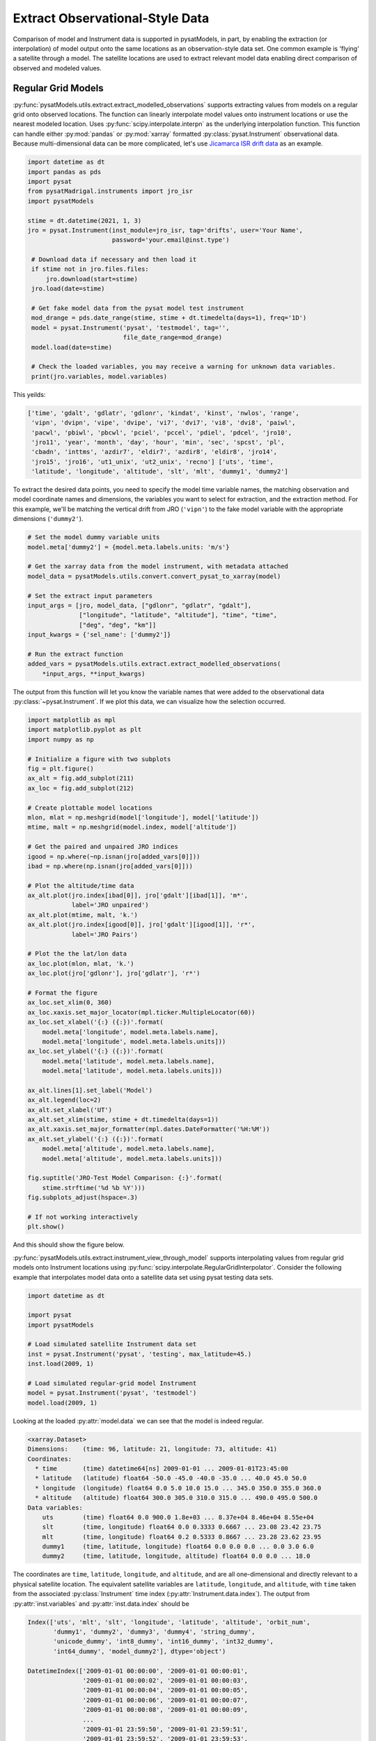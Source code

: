 .. _ex_extract:

Extract Observational-Style Data
================================

Comparison of model and Instrument data is supported in pysatModels, in part,
by enabling the extraction (or interpolation) of model output onto the same
locations as an observation-style data set. One common example is
'flying' a satellite through a model. The satellite locations are used
to extract relevant model data enabling direct comparison of observed and
modeled values.


Regular Grid Models
-------------------

:py:func:`pysatModels.utils.extract.extract_modelled_observations` supports
extracting values from models on a regular grid onto observed locations. The
function can linearly interpolate model values onto instrument locations or use
the nearest modeled location. Uses :py:func:`scipy.interpolate.interpn` as the
underlying interpolation function. This function can handle either
:py:mod:`pandas` or :py:mod:`xarray` formatted :py:class:`pysat.Instrument`
observational data.  Because multi-dimensional data can be more complicated,
let's use `Jicamarca ISR drift data <https://pysatmadrigal.readthedocs.io/en/latest/supported_instruments.html#jro-isr>`_ as an example.

.. code:: python

   import datetime as dt
   import pandas as pds
   import pysat
   from pysatMadrigal.instruments import jro_isr
   import pysatModels

   stime = dt.datetime(2021, 1, 3)
   jro = pysat.Instrument(inst_module=jro_isr, tag='drifts', user='Your Name',
                          password='your.email@inst.type')

    # Download data if necessary and then load it
    if stime not in jro.files.files:
        jro.download(start=stime)
    jro.load(date=stime)

    # Get fake model data from the pysat model test instrument
    mod_drange = pds.date_range(stime, stime + dt.timedelta(days=1), freq='1D')
    model = pysat.Instrument('pysat', 'testmodel', tag='',
                             file_date_range=mod_drange)
    model.load(date=stime)

    # Check the loaded variables, you may receive a warning for unknown data variables.
    print(jro.variables, model.variables)

This yeilds:

.. code:: python

   ['time', 'gdalt', 'gdlatr', 'gdlonr', 'kindat', 'kinst', 'nwlos', 'range',
    'vipn', 'dvipn', 'vipe', 'dvipe', 'vi7', 'dvi7', 'vi8', 'dvi8', 'paiwl',
    'pacwl', 'pbiwl', 'pbcwl', 'pciel', 'pccel', 'pdiel', 'pdcel', 'jro10',
    'jro11', 'year', 'month', 'day', 'hour', 'min', 'sec', 'spcst', 'pl',
    'cbadn', 'inttms', 'azdir7', 'eldir7', 'azdir8', 'eldir8', 'jro14',
    'jro15', 'jro16', 'ut1_unix', 'ut2_unix', 'recno'] ['uts', 'time',
    'latitude', 'longitude', 'altitude', 'slt', 'mlt', 'dummy1', 'dummy2']

To extract the desired data points, you need to specify the model time variable
names, the matching observation and model coordinate names and dimensions, the
variables you want to select for extraction, and the extraction method.  For
this example, we'll be matching the vertical drift from JRO (``'vipn'``) to
the fake model variable with the appropriate dimensions (``'dummy2'``).

.. code:: python

   # Set the model dummy variable units
   model.meta['dummy2'] = {model.meta.labels.units: 'm/s'}

   # Get the xarray data from the model instrument, with metadata attached
   model_data = pysatModels.utils.convert.convert_pysat_to_xarray(model)

   # Set the extract input parameters
   input_args = [jro, model_data, ["gdlonr", "gdlatr", "gdalt"],
                 ["longitude", "latitude", "altitude"], "time", "time",
                 ["deg", "deg", "km"]]
   input_kwargs = {'sel_name': ['dummy2']}

   # Run the extract function
   added_vars = pysatModels.utils.extract.extract_modelled_observations(
       *input_args, **input_kwargs)

The output from this function will let you know the variable names that were
added to the observational data :py:class:`~pysat.Instrument`.  If we plot this
data, we can visualize how the selection occurred.


.. code:: pysat

   import matplotlib as mpl
   import matplotlib.pyplot as plt
   import numpy as np
   
   # Initialize a figure with two subplots
   fig = plt.figure()
   ax_alt = fig.add_subplot(211)
   ax_loc = fig.add_subplot(212)

   # Create plottable model locations
   mlon, mlat = np.meshgrid(model['longitude'], model['latitude'])
   mtime, malt = np.meshgrid(model.index, model['altitude'])

   # Get the paired and unpaired JRO indices
   igood = np.where(~np.isnan(jro[added_vars[0]]))
   ibad = np.where(np.isnan(jro[added_vars[0]]))

   # Plot the altitude/time data
   ax_alt.plot(jro.index[ibad[0]], jro['gdalt'][ibad[1]], 'm*',
               label='JRO unpaired')
   ax_alt.plot(mtime, malt, 'k.')
   ax_alt.plot(jro.index[igood[0]], jro['gdalt'][igood[1]], 'r*',
               label='JRO Pairs')

   # Plot the the lat/lon data
   ax_loc.plot(mlon, mlat, 'k.')
   ax_loc.plot(jro['gdlonr'], jro['gdlatr'], 'r*')

   # Format the figure
   ax_loc.set_xlim(0, 360)
   ax_loc.xaxis.set_major_locator(mpl.ticker.MultipleLocator(60))
   ax_loc.set_xlabel('{:} ({:})'.format(
       model.meta['longitude', model.meta.labels.name],
       model.meta['longitude', model.meta.labels.units]))
   ax_loc.set_ylabel('{:} ({:})'.format(
       model.meta['latitude', model.meta.labels.name],
       model.meta['latitude', model.meta.labels.units]))

   ax_alt.lines[1].set_label('Model')
   ax_alt.legend(loc=2)
   ax_alt.set_xlabel('UT')
   ax_alt.set_xlim(stime, stime + dt.timedelta(days=1))
   ax_alt.xaxis.set_major_formatter(mpl.dates.DateFormatter('%H:%M'))
   ax_alt.set_ylabel('{:} ({:})'.format(
       model.meta['altitude', model.meta.labels.name],
       model.meta['altitude', model.meta.labels.units]))

   fig.suptitle('JRO-Test Model Comparison: {:}'.format(
       stime.strftime('%d %b %Y')))
   fig.subplots_adjust(hspace=.3)

   # If not working interactively
   plt.show()


And this should show the figure below.

.. image:: ../images/ex_extract_jro_pair.png
    :width: 800px
    :align: center
    :alt: Demonstrate Model-Observation pairing.


:py:func:`pysatModels.utils.extract.instrument_view_through_model` supports
interpolating values from regular grid models onto Instrument locations using
:py:func:`scipy.interpolate.RegularGridInterpolator`. Consider the following
example that interpolates model data onto a satellite data set using
pysat testing data sets.

.. code:: python

   import datetime as dt

   import pysat
   import pysatModels

   # Load simulated satellite Instrument data set
   inst = pysat.Instrument('pysat', 'testing', max_latitude=45.)
   inst.load(2009, 1)

   # Load simulated regular-grid model Instrument
   model = pysat.Instrument('pysat', 'testmodel')
   model.load(2009, 1)

Looking at the loaded :py:attr:`model.data` we can see that the model is indeed
regular.

.. code:: python

   <xarray.Dataset>
   Dimensions:    (time: 96, latitude: 21, longitude: 73, altitude: 41)
   Coordinates:
     * time       (time) datetime64[ns] 2009-01-01 ... 2009-01-01T23:45:00
     * latitude   (latitude) float64 -50.0 -45.0 -40.0 -35.0 ... 40.0 45.0 50.0
     * longitude  (longitude) float64 0.0 5.0 10.0 15.0 ... 345.0 350.0 355.0 360.0
     * altitude   (altitude) float64 300.0 305.0 310.0 315.0 ... 490.0 495.0 500.0
   Data variables:
       uts        (time) float64 0.0 900.0 1.8e+03 ... 8.37e+04 8.46e+04 8.55e+04
       slt        (time, longitude) float64 0.0 0.3333 0.6667 ... 23.08 23.42 23.75
       mlt        (time, longitude) float64 0.2 0.5333 0.8667 ... 23.28 23.62 23.95
       dummy1     (time, latitude, longitude) float64 0.0 0.0 0.0 ... 0.0 3.0 6.0
       dummy2     (time, latitude, longitude, altitude) float64 0.0 0.0 ... 18.0

The coordinates are ``time``, ``latitude``, ``longitude``,
and ``altitude``, and are all one-dimensional and directly relevant to a
physical satellite location. The equivalent satellite variables are
``latitude``, ``longitude``, and ``altitude``, with
``time`` taken from the associated :py:class:`Instrument` time index
(:py:attr:`Instrument.data.index`). The output from :py:attr:`inst.variables`
and :py:attr:`inst.data.index` should be


.. code:: python

   Index(['uts', 'mlt', 'slt', 'longitude', 'latitude', 'altitude', 'orbit_num',
          'dummy1', 'dummy2', 'dummy3', 'dummy4', 'string_dummy',
	  'unicode_dummy', 'int8_dummy', 'int16_dummy', 'int32_dummy',
	  'int64_dummy', 'model_dummy2'], dtype='object')

   DatetimeIndex(['2009-01-01 00:00:00', '2009-01-01 00:00:01',
                  '2009-01-01 00:00:02', '2009-01-01 00:00:03',
                  '2009-01-01 00:00:04', '2009-01-01 00:00:05',
                  '2009-01-01 00:00:06', '2009-01-01 00:00:07',
                  '2009-01-01 00:00:08', '2009-01-01 00:00:09',
                  ...
                  '2009-01-01 23:59:50', '2009-01-01 23:59:51',
                  '2009-01-01 23:59:52', '2009-01-01 23:59:53',
                  '2009-01-01 23:59:54', '2009-01-01 23:59:55',
                  '2009-01-01 23:59:56', '2009-01-01 23:59:57',
                  '2009-01-01 23:59:58', '2009-01-01 23:59:59'],
                 dtype='datetime64[ns]', name='Epoch', length=86400, freq=None)


Interpolating ``model`` data onto ``inst`` is accomplished via

.. code:: python

   new_data_keys = pysatModels.utils.extract.instrument_view_through_model(inst,
                              model.data, ['longitude'], ['longitude'], 'time',
                              'time', ['deg'], ['mlt'])

where ``inst`` and :py:attr:`model.data` provide the required
:py:class:`pysat.Instrument` object and :py:class:`xarray.Dataset`. The ::

   ['longitude']

term provides the content and ordering of the coordinates for model variables
to be interpolated. The subsequent ::

   ['longitude']

term provides the equivalent content from the satellite's data set, in the same
order as the model coordinates. In this case, the same labels are used for
both the satellite and modeled data sets. The ::

   'time', 'time'

terms cover the model labels used for time variable and coordinate (which may
be the same, as here, or different). The ::

   ['deg']

term covers the units for the model dimensions (longitude).
Units for the corresponding information from ``inst`` are taken directly
from the :py:class:`pysat.Instrument` object. The final presented input ::

    ['mlt']

is a list of model variables that will be interpolated onto ``inst``. By
default a linear interpolation is performed but a nearest neighbor option is
also supported.

.. code:: python

    # Store results for linear interpolation
    inst.rename({new_data_keys[0]: "mlt_linear"})

    # Run interpolation using 'nearest'
    new_data_keys = pysatModels.utils.extract.instrument_view_through_model(
        inst, model.data, ['longitude'], ['longitude'], 'time', 'time',
        ['deg'], ['mlt'], ['nearest'])
    inst.rename({new_data_keys[0]: "mlt_nearest"})

    # Set up time range for plotting results
    stime = inst.date
    etime = inst.date + dt.timedelta(hours=1)

The results of

.. code:: python

    title = 'Interpolating MLT Example'
    ylabel = 'Magnetic Local Time'
    inst[stime:etime, ['mlt_linear', 'mlt_nearest']].plot(title=title,
                                                         ylabel=ylabel)

are shown below.

.. image:: ../images/ex_extract_mlt_interp.png
    :width: 800px
    :align: center
    :alt: Comparison of Interpolation Methods.


Multidimensional interpolation is performed in the same manner.

.. code:: python

   new_data_keys = pysatModels.utils.extract.instrument_view_through_model(inst,
                              model.data, ['latitude', 'longitude', 'altitude'],
                              ['latitude', 'longitude', 'altitude'], 'time',
                              'time', ['deg', 'deg', 'km'], ['dummy2'])

The ::

   ['latitude', 'longitude', 'altitude']

term provides the content and ordering of the coordinates for model variables
to be interpolated. The subsequent ::

   ['latitude', 'longitude', 'altitude']

term provides the equivalent content from the satellite's data set, in the same
order as the model coordinates. The ::

   'time', 'time'

terms cover the model labels used for time variable and coordinate. The ::

   ['deg', 'deg', 'km']

term covers the units for the model dimensions (latitude/longitude/altitude).
Units for the corresponding information from ``inst`` are taken directly
from the :py:class:`pysat.Instrument` object. The final presented input ::

    ['dummy2']

is a list of model variables that will be interpolated onto ``inst``.

The results of ::

        # Use the same time range as the prior example
    ylabel = 'Dummy Variable'
    inst[stime:etime, new_data_keys].plot(title='Interpolation Example',
                                          ylabel=ylabel)

are shown below.

.. image:: ../images/ex_extract_dummy_interp.png
    :width: 800px
    :align: center
    :alt: Multi-dimensional interpolation example for dummy variable


Irregular Grid Models
---------------------

Some models aren't on a regular grid, or may not be a regular grid across
the coordinates of interest. Consider an alternative model data set,

.. code:: python

    model = pysat.Instrument('pysat', 'testmodel', tag='pressure_levels')
    model.load(2009, 1)
    model.data

    <xarray.Dataset>
    Dimensions:       (time: 24, latitude: 72, longitude: 144, lev: 57, ilev: 57)
    Coordinates:
      * time          (time) datetime64[ns] 2009-01-01 ... 2009-01-01T23:00:00
      * latitude      (latitude) float64 -88.75 -86.25 -83.75 ... 83.75 86.25 88.75
      * longitude     (longitude) float64 -180.0 -177.5 -175.0 ... 172.5 175.0 177.5
      * lev           (lev) float64 -7.0 -6.75 -6.5 -6.25 -6.0 ... 6.25 6.5 6.75 7.0
      * ilev          (ilev) float64 -6.875 -6.625 -6.375 ... 6.625 6.875 7.125
    Data variables:
        uts           (time) float64 0.0 3.6e+03 7.2e+03 ... 7.92e+04 8.28e+04
        altitude      (time, ilev, latitude, longitude) float64 0.0 0.0 ... 5.84e+07
        dummy_drifts  (time, ilev, latitude, longitude) float64 0.0 0.0 ... 83.01
        slt           (time, longitude) float64 12.0 12.17 12.33 ... 10.67 10.83
        mlt           (time, longitude) float64 12.2 12.37 12.53 ... 10.87 11.03
        dummy1        (time, latitude, longitude) float64 0.0 0.0 0.0 ... 0.0 9.0

Model variables, such as ``dummy_drifts``, are regular over
``(time, ilev, latitude, longitude)``, where ``ilev`` is a constant
pressure level. Unfortunately, the observational data in ``inst`` doesn't
contain pressure level as a simulated/measured parameter. However,
``altitude`` is present in the model data but varies over all four
coordinates. Interpolating ``dummy_drifts`` onto ``inst`` requires
either adding an appropriate value for ``ilev`` into ``inst``, or
interpolating model variables using the irregular variable ``altitude``
instead of ``ilev``.

Altitude to Pressure
^^^^^^^^^^^^^^^^^^^^

:py:func:`pysatModels.utils.extract.instrument_altitude_to_model_pressure`
will use information in a model to generate appropriate pressure levels for a
supplied altitude in an observational-like data set.

.. code:: python

    import pysatModels

    keys = pysatModels.utils.extract.instrument_altitude_to_model_pressure(inst,
                model.data, ["altitude", "latitude", "longitude"],
                ["ilev", "latitude", "longitude"],
                "time", "time", ['', "deg", "deg"],
                'altitude', 'altitude', 'cm')

The function will guess a pressure level for all locations in ``inst``
and then use the regular mapping from pressure to altitude to obtain the
equivalent altitude from the model. The pressure is adjusted up/down an
increment based upon the comparison and the process is repeated until the
target tolerance (default is 1 km) is achieved. The keys for the model derived
pressure and altitude values added to ``inst`` are returned from the
function.

.. code:: python

    inst['model_pressure']

    Epoch
    2009-01-01 00:00:00    3.104662
    2009-01-01 00:00:01    3.104652
    2009-01-01 00:00:02    3.104642
    2009-01-01 00:00:03    3.104632
    2009-01-01 00:00:04    3.104623
                             ...
    2009-01-01 23:59:55    2.494845
    2009-01-01 23:59:56    2.494828
    2009-01-01 23:59:57    2.494811
    2009-01-01 23:59:58    2.494794
    2009-01-01 23:59:59    2.494776
    Name: model_pressure, Length: 86400, dtype: float64

    # Calculate difference between interpolation techniques
    inst['model_altitude'] - inst['altitude']

    Epoch
    2009-01-01 00:00:00   -0.744426
    2009-01-01 00:00:01   -0.744426
    2009-01-01 00:00:02   -0.744425
    2009-01-01 00:00:03   -0.744424
    2009-01-01 00:00:04   -0.744424
                             ...
    2009-01-01 23:59:55   -0.610759
    2009-01-01 23:59:56   -0.610757
    2009-01-01 23:59:57   -0.610754
    2009-01-01 23:59:58   -0.610751
    2009-01-01 23:59:59   -0.610749
    Length: 86400, dtype: float64

Using the added ``model_pressure`` information model values may be
interpolated onto ``inst`` using regular grid methods.

.. code:: python

    new_keys = pysatModels.utils.extract.instrument_view_through_model(inst,
                    model.data, ['model_pressure', 'latitude', 'longitude'],
                    ['ilev', 'latitude', 'longitude'], 'time', 'time',
                    ['', 'deg', 'deg'], ['dummy_drifts'])

.. code:: python

    inst['model_dummy_drifts']

    Epoch
    2009-01-01 00:00:00    30.289891
    2009-01-01 00:00:01    30.305303
    2009-01-01 00:00:02    30.320704
    2009-01-01 00:00:03    30.336092
    2009-01-01 00:00:04    30.351469
                             ...
    2009-01-01 23:59:55    63.832658
    2009-01-01 23:59:56    63.868358
    2009-01-01 23:59:57    63.904047
    2009-01-01 23:59:58    63.939724
    2009-01-01 23:59:59    63.975389
    Name: model_dummy_drifts, Length: 86400, dtype: float64

The time to translate altitude to model pressure is ~3 s, and the regular
interpolation takes an additional ~300 ms.

Irregular Variable
^^^^^^^^^^^^^^^^^^

More generally,
:py:func:`pysatModels.utils.extract.interp_inst_w_irregular_model_coord` can
deal with irregular coordinates when interpolating onto an observational-like
data set using :py:func:`scipy.interpolate.griddata`. The ``model``
loaded above is regular against pressure level, latitude, and longitude.
However, it is irregular with respect to altitude.

Here is a sample distribution of the ``model['altitude']`` for ``ilev=0``
and the first model time.

.. code:: python

    import matplotlib.pyplot as plt

    # Make base plot of 'altitude' for ilev=0 and time=0
    model[0, 0, :, :, "altitude"].plot()

    # Prep labels
    xlabel = "".join([model.meta["longitude", model.meta.labels.name], " (",
                      model.meta["longitude", model.meta.labels.units],
                      ")"])
    ylabel = "".join([model.meta["latitude", model.meta.labels.name], " (",
                      model.meta["latitude", model.meta.labels.units],
                      ")"])
    cblabel = "".join([model.meta["altitude", model.meta.labels.name], " (",
                       model.meta["altitude", model.meta.labels.units],
                       ")"])

    # Update labels
    plt.xlabel(xlabel)
    plt.ylabel(ylabel)

    # Update color bar and title
    fig = plt.gcf()
    fig.axes[1].set_ylabel(cblabel)
    fig.axes[0].set_title("".join(["`pressure_levels` Altitude\n",
                                   fig.axes[0].title.get_text()]))

    plt.show()

.. image:: ../images/ex_extract_model_altitude.png
    :width: 800px
    :align: center
    :alt: Plot of altitude against longitude and latitude for ilev=0 on 1/1/2009


To interpolate against the irregular variable, the
:py:func:`pysatModels.utils.extract.interp_inst_w_irregular_model_coord`
function should be used. Generalized irregular interpolation can take
significant computational resources, so we start this example by loading
smaller :py:class:`pysat.Instrument` objects.

.. code:: python

    inst = pysat.Instrument('pysat', 'testing', max_latitude=10.,
                            num_samples=100)
    model = pysat.Instrument('pysat', 'testmodel', tag='pressure_levels',
                             num_samples=5)
    inst.load(2009, 1)
    model.load(2009, 1)

    keys = pysatModels.utils.extract.interp_inst_w_irregular_model_coord(inst,
                model.data, ["altitude", "latitude", "longitude"],
                ["ilev", "latitude", "longitude"],
                "time", ["cm", "deg", "deg"], "ilev",
                "altitude", [50., 2., 5.],
                sel_name=["dummy_drifts", "altitude"])

    # CPU times: user 419 ms, sys: 13 ms, total: 432 ms
    # Wall time: 431 ms

    # Print results from interpolation
    inst['model_dummy_drifts']

    Epoch
    2009-01-01 00:00:00    22.393249
    2009-01-01 00:00:01    22.405926
    2009-01-01 00:00:02    22.418600
    2009-01-01 00:00:03    22.431272
    2009-01-01 00:00:04    22.443941
                             ...
    2009-01-01 00:01:35    23.592833
    2009-01-01 00:01:36    23.605252
    2009-01-01 00:01:37    23.617668
    2009-01-01 00:01:38    23.630081
    2009-01-01 00:01:39    23.642492
    Name: model_dummy_drifts, Length: 100, dtype: float64

In the interpolation function, ``inst`` and :py:attr:`model.data` provide
the required data through the :py:class:`pysat.Instrument` and
:py:class:`xarray.Dataset` objects. The ::

   ["altitude", "latitude", "longitude"]

term provides the content and ordering of the spatial locations for
``inst``. The subsequent ::

   ["ilev", "latitude", "longitude"]

term provides the equivalent regular dimension labels from
:py:attr:`model.data`, in the same order as the underlying model dimensions.
While this function does operate on irregular data it also needs information on
the underlying regular memory structure of the variables. The ::

   "time"

terms cover the model label used for the datetime coordinate. The ::

   ["cm", "deg", "deg"]

term covers the units for the model information (altitude/latitude/longitude)
that maps to the ``inst`` information in the coordinate list
``["altitude", "latitude", "longitude"]``. Note that the ``"cm"``
covers units for ``'altitude'`` in :py:attr:`model.data`, the variable
that will replace ``'ilev'``, while the second two list elements (both
``"deg"``) covers the units for the latitude and longitude dimensions.
Units for the corresponding information from ``inst`` are taken directly
from the :py:class:`pysat.Instrument` object. The ::

    "ilev"

identifies the regular model dimension that will be replaced with irregular
data for interpolation. The ::

    "altitude"

identifies the irregular model variable that will replace the regular
coordinate. The ::

    [50., 10., 10.]

term is used to define a half-window for each of the ``inst`` locations,
in units from ``inst``, used to downselect data from :py:attr:`model.data`
to reduce computational requirements. In this case a window of +/-50 km in
altitude, +/-10 degrees in latitude, and +/-10 degrees in longitude is used.
The keyword argument ::

    sel_name = ["dummy_drifts", "altitude"]

identifies the :py:attr:`model.data` variables that will be interpolated onto
``inst``.  If you don't account for the irregularity in the desired
model coordinates, the interpolation results are affected.

.. code:: python

    new_data_keys = pysatModels.utils.extract.instrument_view_through_model(
        inst, model.data, ['model_pressure', 'latitude', 'longitude'],
        ['ilev', 'latitude', 'longitude'], 'time', 'time', ['', 'deg', 'deg'],
        ['dummy_drifts'], model_label='model2')

    # CPU times: user 3.11 ms, sys: 388 µs, total: 3.5 ms
    # Wall time: 3.14 ms

    # Compare interpolated `dummy_drifts` between two techniques
    inst['model2_dummy_drifts'] - inst['model_dummy_drifts']

    Epoch
    2009-01-01 00:00:00   -0.024180
    2009-01-01 00:00:01   -0.023968
    2009-01-01 00:00:02   -0.023756
    2009-01-01 00:00:03   -0.023544
    2009-01-01 00:00:04   -0.023332
                             ...
    2009-01-01 00:01:35   -0.011532
    2009-01-01 00:01:36   -0.011326
    2009-01-01 00:01:37   -0.011120
    2009-01-01 00:01:38   -0.010914
    2009-01-01 00:01:39   -0.010708
    Length: 100, dtype: float64
